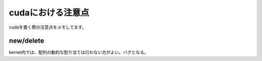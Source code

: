cudaにおける注意点
=====

cudaを書く際の注意点をメモしてます。

.. _new/delete:

new/delete
------------

kernel内では、配列の動的な割り当ては行わない方がよい。バグとなる。

